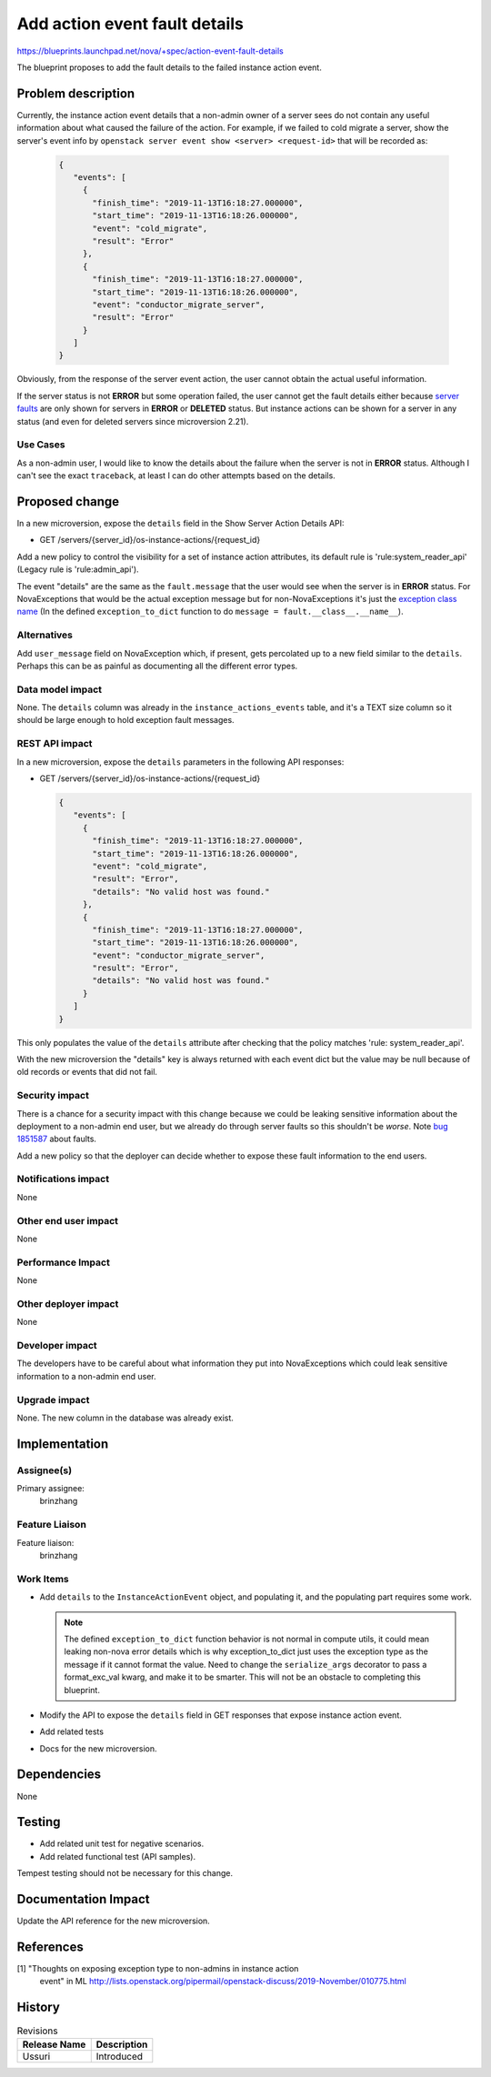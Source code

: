 ..
 This work is licensed under a Creative Commons Attribution 3.0 Unported
 License.

 http://creativecommons.org/licenses/by/3.0/legalcode

==============================
Add action event fault details
==============================

https://blueprints.launchpad.net/nova/+spec/action-event-fault-details

The blueprint proposes to add the fault details to the failed instance
action event.

Problem description
===================

Currently, the instance action event details that a non-admin owner of a
server sees do not contain any useful information about what caused the
failure of the action. For example, if we failed to cold migrate a server,
show the server's event info by
``openstack server event show <server> <request-id>`` that will be
recorded as:

  .. code-block:: json

    {
       "events": [
         {
           "finish_time": "2019-11-13T16:18:27.000000",
           "start_time": "2019-11-13T16:18:26.000000",
           "event": "cold_migrate",
           "result": "Error"
         },
         {
           "finish_time": "2019-11-13T16:18:27.000000",
           "start_time": "2019-11-13T16:18:26.000000",
           "event": "conductor_migrate_server",
           "result": "Error"
         }
       ]
    }

Obviously, from the response of the server event action, the user cannot
obtain the actual useful information.

If the server status is not **ERROR** but some operation failed, the user
cannot get the fault details either because `server faults`_ are only shown
for servers in **ERROR** or **DELETED** status. But instance actions can be
shown for a server in any status (and even for deleted servers since
microversion 2.21).

Use Cases
---------

As a non-admin user, I would like to know the details about the failure when
the server is not in **ERROR** status. Although I can't see the exact
``traceback``, at least I can do other attempts based on the details.

Proposed change
===============

In a new microversion, expose the ``details`` field in the Show Server
Action Details API:

* GET /servers/{server_id}/os-instance-actions/{request_id}

Add a new policy to control the visibility for a set of instance action
attributes, its default rule is 'rule:system_reader_api' (Legacy rule
is 'rule:admin_api').

The event "details" are the same as the ``fault.message`` that the user would
see when the server is in **ERROR** status. For NovaExceptions that would be
the actual exception message but for non-NovaExceptions it's just the
`exception class name`_ (In the defined ``exception_to_dict`` function to do
``message = fault.__class__.__name__``).

Alternatives
------------

Add ``user_message`` field on NovaException which, if present, gets percolated
up to a new field similar to the ``details``. Perhaps this can be as painful
as documenting all the different error types.

Data model impact
-----------------

None. The ``details`` column was already in the ``instance_actions_events``
table, and it's a TEXT size column so it should be large enough to hold
exception fault messages.

REST API impact
---------------

In a new microversion, expose the ``details`` parameters in the following
API responses:

* GET /servers/{server_id}/os-instance-actions/{request_id}

  .. code-block:: json

    {
       "events": [
         {
           "finish_time": "2019-11-13T16:18:27.000000",
           "start_time": "2019-11-13T16:18:26.000000",
           "event": "cold_migrate",
           "result": "Error",
           "details": "No valid host was found."
         },
         {
           "finish_time": "2019-11-13T16:18:27.000000",
           "start_time": "2019-11-13T16:18:26.000000",
           "event": "conductor_migrate_server",
           "result": "Error",
           "details": "No valid host was found."
         }
       ]
    }

This only populates the value of the ``details`` attribute after checking
that the policy matches 'rule: system_reader_api'.

With the new microversion the "details" key is always returned with each
event dict but the value may be null because of old records or events that
did not fail.

Security impact
---------------

There is a chance for a security impact with this change because we could be
leaking sensitive information about the deployment to a non-admin end user,
but we already do through server faults so this shouldn't be *worse*.
Note `bug 1851587`_ about faults.

Add a new policy so that the deployer can decide whether to expose these
fault information to the end users.

Notifications impact
--------------------

None

Other end user impact
---------------------

None

Performance Impact
------------------

None

Other deployer impact
---------------------

None

Developer impact
----------------

The developers have to be careful about what information they put into
NovaExceptions which could leak sensitive information to a non-admin end user.

Upgrade impact
--------------

None. The new column in the database was already exist.

Implementation
==============

Assignee(s)
-----------

Primary assignee:
  brinzhang

Feature Liaison
---------------

Feature liaison:
  brinzhang

Work Items
----------

* Add ``details`` to the ``InstanceActionEvent`` object, and populating it,
  and the populating part requires some work.

  .. note:: The defined ``exception_to_dict`` function behavior is not normal
            in compute utils, it could mean leaking non-nova error details
            which is why exception_to_dict just uses the exception type as
            the message if it cannot format the value. Need to change the
            ``serialize_args`` decorator to pass a format_exc_val kwarg, and
            make it to be smarter. This will not be an obstacle to completing
            this blueprint.
* Modify the API to expose the ``details`` field in GET responses that expose
  instance action event.
* Add related tests
* Docs for the new microversion.

Dependencies
============

None

Testing
=======

* Add related unit test for negative scenarios.
* Add related functional test (API samples).

Tempest testing should not be necessary for this change.

Documentation Impact
====================

Update the API reference for the new microversion.

References
==========

[1] "Thoughts on exposing exception type to non-admins in instance action
    event" in ML
    http://lists.openstack.org/pipermail/openstack-discuss/2019-November/010775.html

.. _`server faults`:
   https://docs.openstack.org/api-guide/compute/faults.html#instance-faults

.. _`exception class name`:
   https://github.com/openstack/nova/blob/56fc3f28e48bd9c6faf72d2a8bfdf520cc3e60d0/nova/compute/utils.py#100

.. _`bug 1851587`: https://bugs.launchpad.net/nova/+bug/1851587

History
=======

.. list-table:: Revisions
   :header-rows: 1

   * - Release Name
     - Description
   * - Ussuri
     - Introduced
